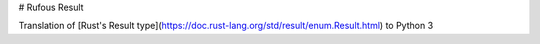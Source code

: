# Rufous Result

Translation of [Rust's Result type](https://doc.rust-lang.org/std/result/enum.Result.html) to Python 3
